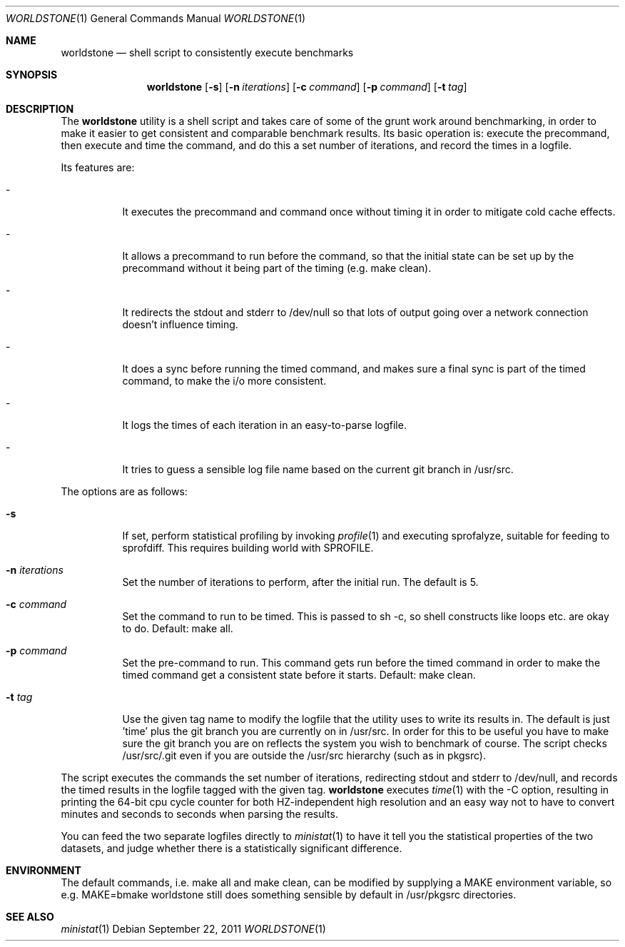 .Dd $Mdocdate: September 22 2011 $
.Dt WORLDSTONE 1
.Os
.Sh NAME
.Nm worldstone
.Nd shell script to consistently execute benchmarks
.Sh SYNOPSIS
.Nm worldstone
.Op Fl s  
.Op Fl n Ar iterations
.Op Fl c Ar command
.Op Fl p Ar command
.Op Fl t Ar tag
.Sh DESCRIPTION
The
.Nm
utility is a shell script and takes care of some of the
grunt work around benchmarking, in order to make it easier
to get consistent and comparable benchmark results. Its basic
operation is: execute the precommand, then execute and time
the command, and do this a set number of iterations, and record
the times in a logfile.

Its features are:
.Bl -tag -width Ds
.It -
It executes the precommand and command once without timing it
in order to mitigate cold cache effects.
.It -
It allows a precommand to run before the command, so that the initial
state can be set up by the precommand without it being part of the timing
(e.g. make clean).
.It -
It redirects the stdout and stderr to /dev/null so that lots of output
going over a network connection doesn't influence timing.
.It -
It does a sync before running the timed command, and makes sure a final
sync is part of the timed command, to make the i/o more consistent.
.It -
It logs the times of each iteration in an easy-to-parse logfile.
.It -
It tries to guess a sensible log file name based on the current git
branch in /usr/src.
.El

The options are as follows:
.Bl -tag -width Ds
.It Fl s
If set, perform statistical profiling by invoking
.Xr profile 1
and executing sprofalyze, suitable for feeding to sprofdiff. This
requires building world with SPROFILE.
.It Fl n Ar iterations
Set the number of iterations to perform, after the initial run.
The default is 5.
.It Fl c Ar command
Set the command to run to be timed. This is passed to sh -c, so shell constructs
like loops etc. are okay to do. Default: make all.
.It Fl p Ar command
Set the pre-command to run. This command gets run before the timed command in order
to make the timed command get a consistent state before it starts.
Default: make clean.
.It Fl t Ar tag
Use the given tag name to modify the logfile that the utility uses
to write its results in. The default is just 'time' plus the git branch you
are currently on in /usr/src. In order for this to be useful you have to make sure the
git branch you are on reflects the system you wish to benchmark of course.
The script checks /usr/src/.git even if you are outside the /usr/src hierarchy
(such as in pkgsrc).
.El

The script executes the commands the set number of iterations, redirecting stdout
and stderr to /dev/null, and records the timed results in the logfile tagged with
the given tag.
.Nm
executes
.Xr time 1
with the -C option, resulting in printing the 64-bit cpu cycle counter
for both HZ-independent high resolution and an easy way not to have to convert minutes
and seconds to seconds when parsing the results.
.Pp
You can feed the two separate logfiles directly to
.Xr ministat 1
to have it tell you the statistical properties of the two datasets, and judge whether
there is a statistically significant difference.
.Sh ENVIRONMENT
The default commands, i.e. make all and make clean, can be modified by supplying a MAKE
environment variable, so e.g. MAKE=bmake worldstone still does something sensible
by default in /usr/pkgsrc directories.
.Sh SEE ALSO
.Xr ministat 1
